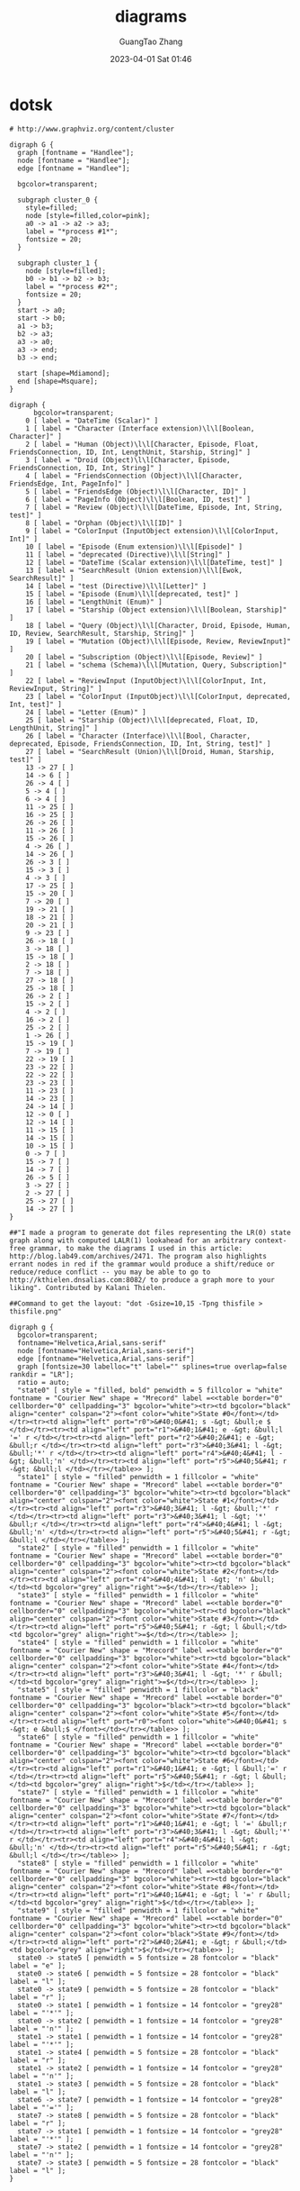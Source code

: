 #+TITLE: diagrams
#+AUTHOR: GuangTao Zhang
#+EMAIL: gtrunsec@hardenedlinux.org
#+DATE: 2023-04-01 Sat 01:46



* dotsk
#+begin_src dotsk :file attach/diagrams-dotsk.svg :exports both
# http://www.graphviz.org/content/cluster

digraph G {
  graph [fontname = "Handlee"];
  node [fontname = "Handlee"];
  edge [fontname = "Handlee"];

  bgcolor=transparent;

  subgraph cluster_0 {
    style=filled;
    node [style=filled,color=pink];
    a0 -> a1 -> a2 -> a3;
    label = "*process #1*";
    fontsize = 20;
  }

  subgraph cluster_1 {
    node [style=filled];
    b0 -> b1 -> b2 -> b3;
    label = "*process #2*";
    fontsize = 20;
  }
  start -> a0;
  start -> b0;
  a1 -> b3;
  b2 -> a3;
  a3 -> a0;
  a3 -> end;
  b3 -> end;

  start [shape=Mdiamond];
  end [shape=Msquare];
}
#+end_src

#+RESULTS:
[[file:attach/diagrams-dotsk.svg]]


#+begin_src dotsk :file attach/diagram-test.svg :exports both
digraph {
      bgcolor=transparent;
    0 [ label = "DateTime (Scalar)" ]
    1 [ label = "Character (Interface extension)\l\l[Boolean, Character]" ]
    2 [ label = "Human (Object)\l\l[Character, Episode, Float, FriendsConnection, ID, Int, LengthUnit, Starship, String]" ]
    3 [ label = "Droid (Object)\l\l[Character, Episode, FriendsConnection, ID, Int, String]" ]
    4 [ label = "FriendsConnection (Object)\l\l[Character, FriendsEdge, Int, PageInfo]" ]
    5 [ label = "FriendsEdge (Object)\l\l[Character, ID]" ]
    6 [ label = "PageInfo (Object)\l\l[Boolean, ID, test]" ]
    7 [ label = "Review (Object)\l\l[DateTime, Episode, Int, String, test]" ]
    8 [ label = "Orphan (Object)\l\l[ID]" ]
    9 [ label = "ColorInput (InputObject extension)\l\l[ColorInput, Int]" ]
    10 [ label = "Episode (Enum extension)\l\l[Episode]" ]
    11 [ label = "deprecated (Directive)\l\l[String]" ]
    12 [ label = "DateTime (Scalar extension)\l\l[DateTime, test]" ]
    13 [ label = "SearchResult (Union extension)\l\l[Ewok, SearchResult]" ]
    14 [ label = "test (Directive)\l\l[Letter]" ]
    15 [ label = "Episode (Enum)\l\l[deprecated, test]" ]
    16 [ label = "LengthUnit (Enum)" ]
    17 [ label = "Starship (Object extension)\l\l[Boolean, Starship]" ]
    18 [ label = "Query (Object)\l\l[Character, Droid, Episode, Human, ID, Review, SearchResult, Starship, String]" ]
    19 [ label = "Mutation (Object)\l\l[Episode, Review, ReviewInput]" ]
    20 [ label = "Subscription (Object)\l\l[Episode, Review]" ]
    21 [ label = "schema (Schema)\l\l[Mutation, Query, Subscription]" ]
    22 [ label = "ReviewInput (InputObject)\l\l[ColorInput, Int, ReviewInput, String]" ]
    23 [ label = "ColorInput (InputObject)\l\l[ColorInput, deprecated, Int, test]" ]
    24 [ label = "Letter (Enum)" ]
    25 [ label = "Starship (Object)\l\l[deprecated, Float, ID, LengthUnit, String]" ]
    26 [ label = "Character (Interface)\l\l[Bool, Character, deprecated, Episode, FriendsConnection, ID, Int, String, test]" ]
    27 [ label = "SearchResult (Union)\l\l[Droid, Human, Starship, test]" ]
    13 -> 27 [ ]
    14 -> 6 [ ]
    26 -> 4 [ ]
    5 -> 4 [ ]
    6 -> 4 [ ]
    11 -> 25 [ ]
    16 -> 25 [ ]
    26 -> 26 [ ]
    11 -> 26 [ ]
    15 -> 26 [ ]
    4 -> 26 [ ]
    14 -> 26 [ ]
    26 -> 3 [ ]
    15 -> 3 [ ]
    4 -> 3 [ ]
    17 -> 25 [ ]
    15 -> 20 [ ]
    7 -> 20 [ ]
    19 -> 21 [ ]
    18 -> 21 [ ]
    20 -> 21 [ ]
    9 -> 23 [ ]
    26 -> 18 [ ]
    3 -> 18 [ ]
    15 -> 18 [ ]
    2 -> 18 [ ]
    7 -> 18 [ ]
    27 -> 18 [ ]
    25 -> 18 [ ]
    26 -> 2 [ ]
    15 -> 2 [ ]
    4 -> 2 [ ]
    16 -> 2 [ ]
    25 -> 2 [ ]
    1 -> 26 [ ]
    15 -> 19 [ ]
    7 -> 19 [ ]
    22 -> 19 [ ]
    23 -> 22 [ ]
    22 -> 22 [ ]
    23 -> 23 [ ]
    11 -> 23 [ ]
    14 -> 23 [ ]
    24 -> 14 [ ]
    12 -> 0 [ ]
    12 -> 14 [ ]
    11 -> 15 [ ]
    14 -> 15 [ ]
    10 -> 15 [ ]
    0 -> 7 [ ]
    15 -> 7 [ ]
    14 -> 7 [ ]
    26 -> 5 [ ]
    3 -> 27 [ ]
    2 -> 27 [ ]
    25 -> 27 [ ]
    14 -> 27 [ ]
}
#+end_src

#+RESULTS:
[[file:attach/diagram-test.svg]]

#+begin_src dotsk :file attach/diagram-paserTree.svg :exports both
##"I made a program to generate dot files representing the LR(0) state graph along with computed LALR(1) lookahead for an arbitrary context-free grammar, to make the diagrams I used in this article: http://blog.lab49.com/archives/2471. The program also highlights errant nodes in red if the grammar would produce a shift/reduce or reduce/reduce conflict -- you may be able to go to http://kthielen.dnsalias.com:8082/ to produce a graph more to your liking". Contributed by Kalani Thielen.

##Command to get the layout: "dot -Gsize=10,15 -Tpng thisfile > thisfile.png"

digraph g {
  bgcolor=transparent;
  fontname="Helvetica,Arial,sans-serif"
  node [fontname="Helvetica,Arial,sans-serif"]
  edge [fontname="Helvetica,Arial,sans-serif"]
  graph [fontsize=30 labelloc="t" label="" splines=true overlap=false rankdir = "LR"];
  ratio = auto;
  "state0" [ style = "filled, bold" penwidth = 5 fillcolor = "white" fontname = "Courier New" shape = "Mrecord" label =<<table border="0" cellborder="0" cellpadding="3" bgcolor="white"><tr><td bgcolor="black" align="center" colspan="2"><font color="white">State #0</font></td></tr><tr><td align="left" port="r0">&#40;0&#41; s -&gt; &bull;e $ </td></tr><tr><td align="left" port="r1">&#40;1&#41; e -&gt; &bull;l '=' r </td></tr><tr><td align="left" port="r2">&#40;2&#41; e -&gt; &bull;r </td></tr><tr><td align="left" port="r3">&#40;3&#41; l -&gt; &bull;'*' r </td></tr><tr><td align="left" port="r4">&#40;4&#41; l -&gt; &bull;'n' </td></tr><tr><td align="left" port="r5">&#40;5&#41; r -&gt; &bull;l </td></tr></table>> ];
  "state1" [ style = "filled" penwidth = 1 fillcolor = "white" fontname = "Courier New" shape = "Mrecord" label =<<table border="0" cellborder="0" cellpadding="3" bgcolor="white"><tr><td bgcolor="black" align="center" colspan="2"><font color="white">State #1</font></td></tr><tr><td align="left" port="r3">&#40;3&#41; l -&gt; &bull;'*' r </td></tr><tr><td align="left" port="r3">&#40;3&#41; l -&gt; '*' &bull;r </td></tr><tr><td align="left" port="r4">&#40;4&#41; l -&gt; &bull;'n' </td></tr><tr><td align="left" port="r5">&#40;5&#41; r -&gt; &bull;l </td></tr></table>> ];
  "state2" [ style = "filled" penwidth = 1 fillcolor = "white" fontname = "Courier New" shape = "Mrecord" label =<<table border="0" cellborder="0" cellpadding="3" bgcolor="white"><tr><td bgcolor="black" align="center" colspan="2"><font color="white">State #2</font></td></tr><tr><td align="left" port="r4">&#40;4&#41; l -&gt; 'n' &bull;</td><td bgcolor="grey" align="right">=$</td></tr></table>> ];
  "state3" [ style = "filled" penwidth = 1 fillcolor = "white" fontname = "Courier New" shape = "Mrecord" label =<<table border="0" cellborder="0" cellpadding="3" bgcolor="white"><tr><td bgcolor="black" align="center" colspan="2"><font color="white">State #3</font></td></tr><tr><td align="left" port="r5">&#40;5&#41; r -&gt; l &bull;</td><td bgcolor="grey" align="right">=$</td></tr></table>> ];
  "state4" [ style = "filled" penwidth = 1 fillcolor = "white" fontname = "Courier New" shape = "Mrecord" label =<<table border="0" cellborder="0" cellpadding="3" bgcolor="white"><tr><td bgcolor="black" align="center" colspan="2"><font color="white">State #4</font></td></tr><tr><td align="left" port="r3">&#40;3&#41; l -&gt; '*' r &bull;</td><td bgcolor="grey" align="right">=$</td></tr></table>> ];
  "state5" [ style = "filled" penwidth = 1 fillcolor = "black" fontname = "Courier New" shape = "Mrecord" label =<<table border="0" cellborder="0" cellpadding="3" bgcolor="black"><tr><td bgcolor="black" align="center" colspan="2"><font color="white">State #5</font></td></tr><tr><td align="left" port="r0"><font color="white">&#40;0&#41; s -&gt; e &bull;$ </font></td></tr></table>> ];
  "state6" [ style = "filled" penwidth = 1 fillcolor = "white" fontname = "Courier New" shape = "Mrecord" label =<<table border="0" cellborder="0" cellpadding="3" bgcolor="white"><tr><td bgcolor="black" align="center" colspan="2"><font color="white">State #6</font></td></tr><tr><td align="left" port="r1">&#40;1&#41; e -&gt; l &bull;'=' r </td></tr><tr><td align="left" port="r5">&#40;5&#41; r -&gt; l &bull;</td><td bgcolor="grey" align="right">$</td></tr></table>> ];
  "state7" [ style = "filled" penwidth = 1 fillcolor = "white" fontname = "Courier New" shape = "Mrecord" label =<<table border="0" cellborder="0" cellpadding="3" bgcolor="white"><tr><td bgcolor="black" align="center" colspan="2"><font color="white">State #7</font></td></tr><tr><td align="left" port="r1">&#40;1&#41; e -&gt; l '=' &bull;r </td></tr><tr><td align="left" port="r3">&#40;3&#41; l -&gt; &bull;'*' r </td></tr><tr><td align="left" port="r4">&#40;4&#41; l -&gt; &bull;'n' </td></tr><tr><td align="left" port="r5">&#40;5&#41; r -&gt; &bull;l </td></tr></table>> ];
  "state8" [ style = "filled" penwidth = 1 fillcolor = "white" fontname = "Courier New" shape = "Mrecord" label =<<table border="0" cellborder="0" cellpadding="3" bgcolor="white"><tr><td bgcolor="black" align="center" colspan="2"><font color="white">State #8</font></td></tr><tr><td align="left" port="r1">&#40;1&#41; e -&gt; l '=' r &bull;</td><td bgcolor="grey" align="right">$</td></tr></table>> ];
  "state9" [ style = "filled" penwidth = 1 fillcolor = "white" fontname = "Courier New" shape = "Mrecord" label =<<table border="0" cellborder="0" cellpadding="3" bgcolor="white"><tr><td bgcolor="black" align="center" colspan="2"><font color="black">State #9</font></td></tr><tr><td align="left" port="r2">&#40;2&#41; e -&gt; r &bull;</td><td bgcolor="grey" align="right">$</td></tr></table>> ];
  state0 -> state5 [ penwidth = 5 fontsize = 28 fontcolor = "black" label = "e" ];
  state0 -> state6 [ penwidth = 5 fontsize = 28 fontcolor = "black" label = "l" ];
  state0 -> state9 [ penwidth = 5 fontsize = 28 fontcolor = "black" label = "r" ];
  state0 -> state1 [ penwidth = 1 fontsize = 14 fontcolor = "grey28" label = "'*'" ];
  state0 -> state2 [ penwidth = 1 fontsize = 14 fontcolor = "grey28" label = "'n'" ];
  state1 -> state1 [ penwidth = 1 fontsize = 14 fontcolor = "grey28" label = "'*'" ];
  state1 -> state4 [ penwidth = 5 fontsize = 28 fontcolor = "black" label = "r" ];
  state1 -> state2 [ penwidth = 1 fontsize = 14 fontcolor = "grey28" label = "'n'" ];
  state1 -> state3 [ penwidth = 5 fontsize = 28 fontcolor = "black" label = "l" ];
  state6 -> state7 [ penwidth = 1 fontsize = 14 fontcolor = "grey28" label = "'='" ];
  state7 -> state8 [ penwidth = 5 fontsize = 28 fontcolor = "black" label = "r" ];
  state7 -> state1 [ penwidth = 1 fontsize = 14 fontcolor = "grey28" label = "'*'" ];
  state7 -> state2 [ penwidth = 1 fontsize = 14 fontcolor = "grey28" label = "'n'" ];
  state7 -> state3 [ penwidth = 5 fontsize = 28 fontcolor = "black" label = "l" ];
}
#+end_src

#+RESULTS:
[[file:attach/diagram-paserTree.svg]]
